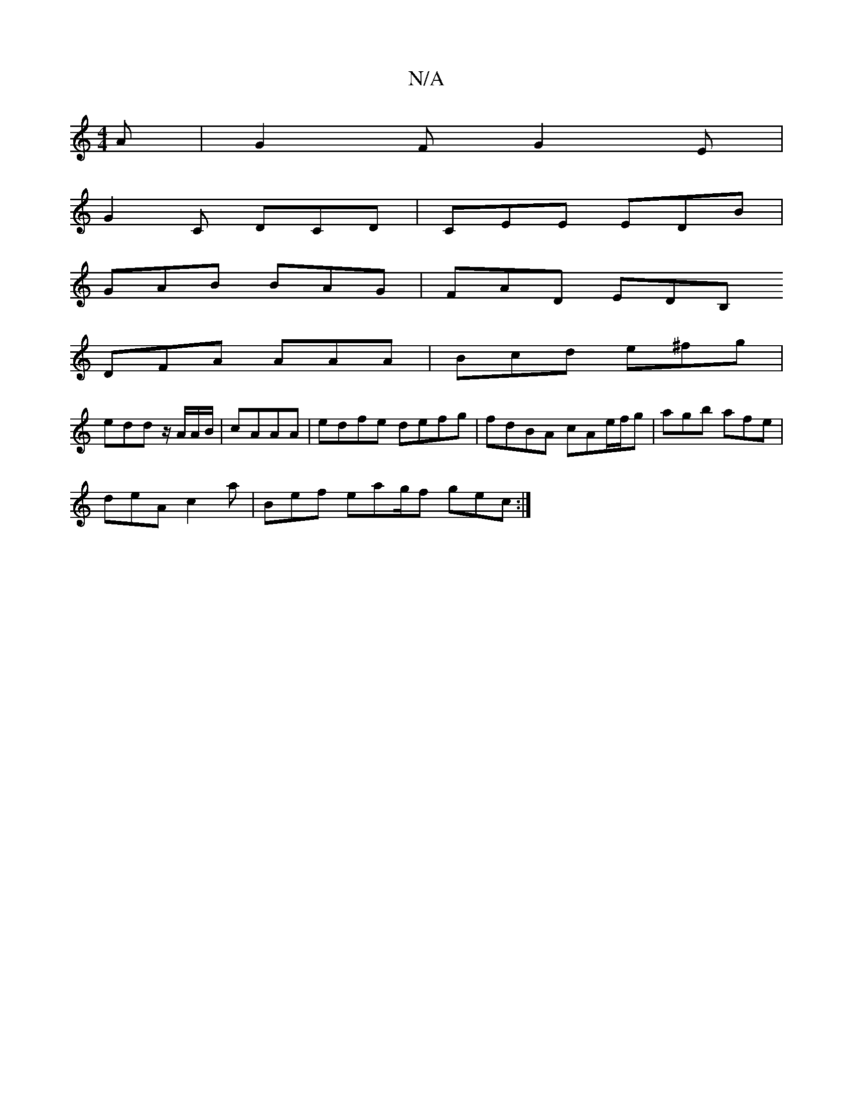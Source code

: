 X:1
T:N/A
M:4/4
R:N/A
K:Cmajor
A|G2F G2E|
G2C DCD|CEE EDB|
GAB BAG|FAD EDB, 
DFA AAA | Bcd e^fg|
edd z/A/A/B/|cAAA| edfe defg|fdBA cAe/f/g |agb afe|
deA c2 a|Bef eag/2f gec:|

de |a g g>f :|2 ded def gBA|d2 e def|a~a3 abag| fag agf